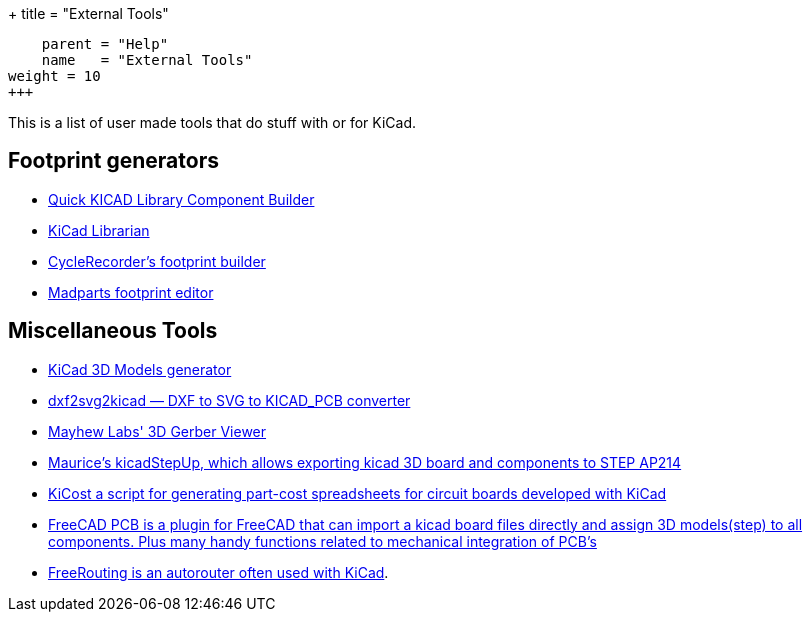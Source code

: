 +++
title = "External Tools"
[menu.main]
    parent = "Help"
    name   = "External Tools"
weight = 10
+++

This is a list of user made tools that do stuff with or for KiCad.

== Footprint generators

- http://kicad.rohrbacher.net/quicklib.php[Quick KICAD Library Component Builder]
- http://www.compuphase.com/electronics/kicadlibrarian_en.htm[KiCad Librarian]
- http://www.cyclerecorder.org/footprintbuilder/[CycleRecorder's footprint builder]
- http://madparts.org/footprint.html[Madparts footprint editor]

== Miscellaneous Tools

- http://cbernardo.github.io/kicad3Dmodels/[KiCad 3D Models generator]
- http://mondalaci.github.io/dxf2svg2kicad/[dxf2svg2kicad — DXF to SVG to KICAD_PCB converter]
- http://mayhewlabs.com/3dpcb[Mayhew Labs' 3D Gerber Viewer]
- http://sourceforge.net/projects/kicadstepup/[Maurice's kicadStepUp, which allows exporting kicad 3D board and components to STEP AP214]
- https://github.com/xesscorp/KiCost[KiCost a script for generating part-cost spreadsheets for circuit boards developed with KiCad]
- https://sourceforge.net/projects/eaglepcb2freecad/[FreeCAD PCB is a plugin for FreeCAD that can import a kicad board files directly and assign 3D models(step) to all components. Plus many handy functions related to mechanical integration of PCB's]
- http://en.wikibooks.org/wiki/Kicad/Autorouter[FreeRouting is an autorouter often used with KiCad].
